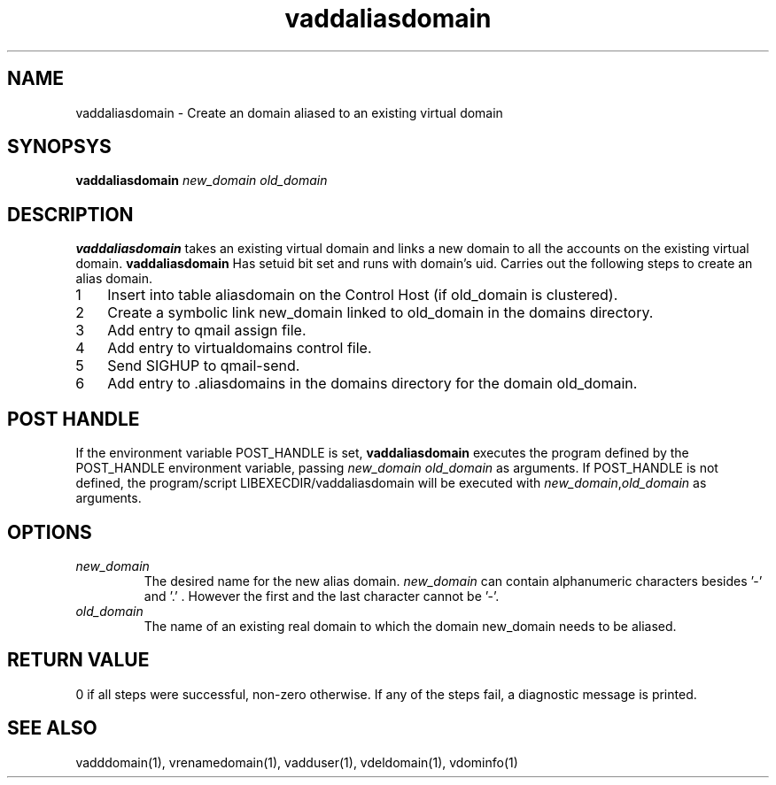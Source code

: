 .TH vaddaliasdomain 1
.SH NAME
vaddaliasdomain - Create an domain aliased to an existing virtual domain

.SH SYNOPSYS
.B vaddaliasdomain
.I new_domain
.I old_domain

.SH DESCRIPTION
.PP
.B vaddaliasdomain
takes an existing virtual domain and links a new domain to all the accounts on the existing virtual domain.
.B vaddaliasdomain
Has setuid bit set and runs with domain's uid.
Carries out the following steps to create an alias domain.

.nr step 1 1
.IP \n[step] 3
Insert into table aliasdomain on the Control Host (if old_domain is clustered).
.IP \n+[step]
Create a symbolic link new_domain linked to old_domain in the domains directory.
.IP \n+[step]
Add entry to qmail assign file.
.IP \n+[step]
Add entry to virtualdomains control file.
.IP \n+[step]
Send SIGHUP to qmail-send.
.IP \n+[step]
Add entry to .aliasdomains in the domains directory for the domain old_domain.

.SH POST HANDLE
If the environment variable POST_HANDLE is set, \fBvaddaliasdomain\fR executes the program defined by
the POST_HANDLE environment variable, passing \fInew_domain\fR \fIold_domain\fR as arguments. If POST_HANDLE
is not defined, the program/script LIBEXECDIR/vaddaliasdomain will be executed with \fInew_domain\fR,\fIold_domain\fR
as arguments.

.SH OPTIONS
.PP
.TP
\fInew_domain\fR
The desired name for the new alias domain. \fInew_domain\fR can contain alphanumeric characters besides '-' and '.' . However the first and the last character cannot be '-'.
.TP
\fIold_domain\fR
The name of an existing real domain to which the domain new_domain needs to be aliased.

.SH RETURN VALUE
0 if all steps were successful, non-zero otherwise. If any of the steps fail, a diagnostic message is printed.

.SH "SEE ALSO"
vadddomain(1), vrenamedomain(1), vadduser(1), vdeldomain(1), vdominfo(1)
